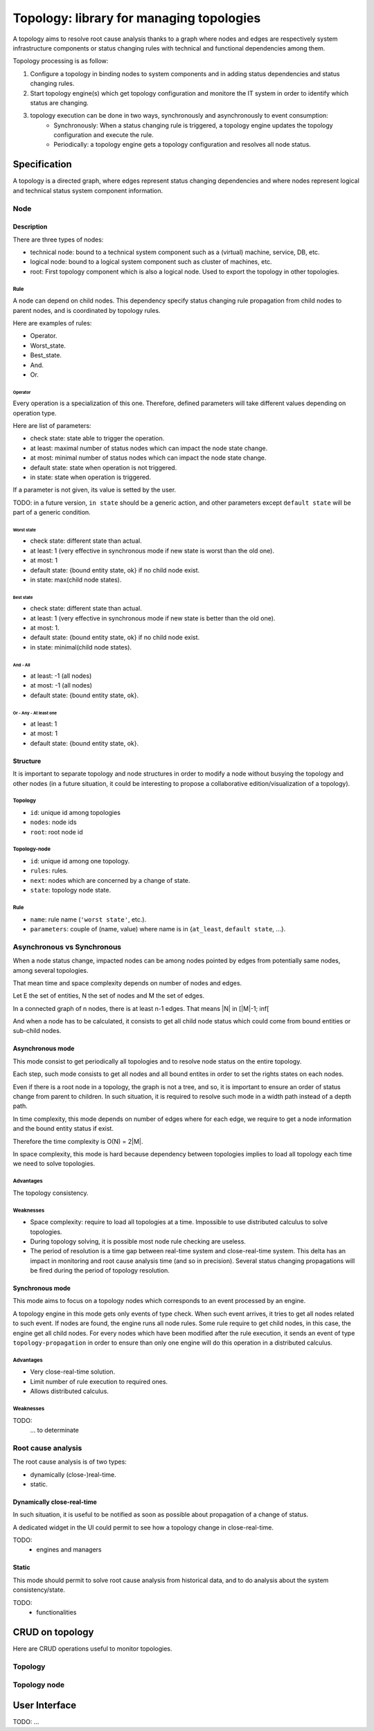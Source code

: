 =========================================
Topology: library for managing topologies
=========================================

.. module:: canopsis.topology

A topology aims to resolve root cause analysis thanks to a graph where nodes and edges are respectively system infrastructure components or status changing rules with technical and functional dependencies among them.

Topology processing is as follow:

1. Configure a topology in binding nodes to system components and in adding status dependencies and status changing rules.
2. Start topology engine(s) which get topology configuration and monitore the IT system in order to identify which status are changing.
3. topology execution can be done in two ways, synchronously and asynchronously to event consumption:
    - Synchronously: When a status changing rule is triggered, a topology engine updates the topology configuration and execute the rule.
    - Periodically: a topology engine gets a topology configuration and resolves all node status.

Specification
=============

A topology is a directed graph, where edges represent status changing dependencies and where nodes represent logical and technical status system component information.

----
Node
----

Description
-----------

There are three types of nodes:

- technical node: bound to a technical system component such as a (virtual) machine, service, DB, etc.
- logical node: bound to a logical system component such as cluster of machines, etc.
- root: First topology component which is also a logical node. Used to export the topology in other topologies.

Rule
####

A node can depend on child nodes. This dependency specify status changing rule propagation from child nodes to parent nodes, and is coordinated by topology rules.

Here are examples of rules:

- Operator.
- Worst_state.
- Best_state.
- And.
- Or.

Operator
>>>>>>>>

Every operation is a specialization of this one. Therefore, defined parameters will take different values depending on operation type.

Here are list of parameters:

- check state: state able to trigger the operation.
- at least: maximal number of status nodes which can impact the node state change.
- at most: minimal number of status nodes which can impact the node state change.
- default state: state when operation is not triggered.
- in state: state when operation is triggered.

If a parameter is not given, its value is setted by the user.

TODO: in a future version, ``in state`` should be a generic action, and other parameters except ``default state`` will be part of a generic condition.

Worst state
~~~~~~~~~~~

- check state: different state than actual.
- at least: 1 (very effective in synchronous mode if new state is worst than the old one).
- at most: 1
- default state: {bound entity state, ok} if no child node exist.
- in state: max(child node states).

Best state
~~~~~~~~~~

- check state: different state than actual.
- at least: 1 (very effective in synchronous mode if new state is better than the old one).
- at most: 1.
- default state: {bound entity state, ok} if no child node exist.
- in state: minimal(child node states).

And - All
~~~~~~~~~

- at least: -1 (all nodes)
- at most: -1 (all nodes)
- default state: {bound entity state, ok}.

Or - Any - At least one
~~~~~~~~~~~~~~~~~~~~~~~

- at least: 1
- at most: 1
- default state: {bound entity state, ok}.

Structure
---------

It is important to separate topology and node structures in order to modify a node without busying the topology and other nodes (in a future situation, it could be interesting to propose a collaborative edition/visualization of a topology).

Topology
########

- ``id``: unique id among topologies
- ``nodes``: node ids
- ``root``: root node id


Topology-node
#############

- ``id``: unique id among one topology.
- ``rules``: rules.
- ``next``: nodes which are concerned by a change of state.
- ``state``: topology node state.

Rule
####

- ``name``: rule name (``'worst state'``, etc.).
- ``parameters``: couple of (name, value) where name is in {``at_least``, ``default state``, ...}.

---------------------------
Asynchronous vs Synchronous
---------------------------

When a node status change, impacted nodes can be among nodes pointed by edges from potentially same nodes, among several topologies.

That mean time and space complexity depends on number of nodes and edges.

Let E the set of entities, N the set of nodes and M the set of edges.

In a connected graph of n nodes, there is at least n-1 edges. That means |N| in [|M|-1; inf[

And when a node has to be calculated, it consists to get all child node status which could come from bound entities or sub-child nodes.

Asynchronous mode
-----------------

This mode consist to get periodically all topologies and to resolve node status on the entire topology.

Each step, such mode consists to get all nodes and all bound entites in order to set the rights states on each nodes.

Even if there is a root node in a topology, the graph is not a tree, and so, it is important to ensure an order of status change from parent to children. In such situation, it is required to resolve such mode in a width path instead of a depth path.

In time complexity, this mode depends on number of edges where for each edge, we require to get a node information and the bound entity status if exist.

Therefore the time complexity is O(N) = 2|M|.

In space complexity, this mode is hard because dependency between topologies implies to load all topology each time we need to solve topologies.

Advantages
##########

The topology consistency.

Weaknesses
##########

- Space complexity: require to load all topologies at a time. Impossible to use distributed calculus to solve topologies.
- During topology solving, it is possible most node rule checking are useless.
- The period of resolution is a time gap between real-time system and close-real-time system. This delta has an impact in monitoring and root cause analysis time (and so in precision). Several status changing propagations will be fired during the period of topology resolution.

Synchronous mode
----------------

This mode aims to focus on a topology nodes which corresponds to an event processed by an engine.

A topology engine in this mode gets only events of type check. When such event arrives, it tries to get all nodes related to such event. If nodes are found, the engine runs all node rules. Some rule require to get child nodes, in this case, the engine get all child nodes. For every nodes which have been modified after the rule execution, it sends an event of type ``topology-propagation`` in order to ensure than only one engine will do this operation in a distributed calculus.

Advantages
##########

- Very close-real-time solution.
- Limit number of rule execution to required ones.
- Allows distributed calculus.

Weaknesses
##########

TODO:
    ... to determinate

-------------------
Root cause analysis
-------------------

The root cause analysis is of two types:

- dynamically (close-)real-time.
- static.

Dynamically close-real-time
---------------------------

In such situation, it is useful to be notified as soon as possible about propagation of a change of status.

A dedicated widget in the UI could permit to see how a topology change in close-real-time.

TODO:
    - engines and managers

Static
------

This mode should permit to solve root cause analysis from historical data, and to do analysis about the system consistency/state.

TODO:
    - functionalities

CRUD on topology
================

Here are CRUD operations useful to monitor topologies.

--------
Topology
--------

.. module:: canopsis.topology.ws

.. function:: get(ids=None, add_nodes=False)

    .. data:: route = 'GET:/rest/topology[/ids[/add_nodes[/limit[/skip]]]]'

    :param ids: None, one id or a list of ids
    :type ids: NoneType, list(str) or str

    :param add_nodes: if True (default False), replace nodes references in the result by topology node data.
    :type add_nodes: bool

    :return: depending on ids

        - one id: one topology or None if topology does not exist.
        - list of ids: list of topologies.
        - None: all topologies.

.. function:: find(regex, add_nodes=False)

    .. data:: route = 'GET:/rest/topology-regex[/regex[/add_nodes]]'

    :param regex: regex expression which could match with topology ids.
    :type regex: str

    :param add_nodes: if True (default False), replace nodes references in the result by topology node data.
    :type add_nodes: bool

    :return: find all topologies where ids correspond to input regex

.. function:: put(topology)

    .. data:: route = 'PUT:/rest/topology[/topology]'

    put input topology in DB. If topology already exist, update existing information with input information, or add them if they does not exist.

    :param topology: topology
    :type topology: dict

.. function:: remove(ids)

    .. data:: route = 'DELETE:/rest/topology[/topology]'

    remove one or more topologies depending on ids:

    - None: remove all topologies
    - id: remove one topology where id is input ids
    - list of id: remove topologies where id is in input ids

-------------
Topology node
-------------

.. module:: canopsis.topology.node.ws

.. function:: get(ids=None)

    .. data:: route = 'GET:/rest/topology-node[/ids]'

    get topology-nodes depending on a ``topology`` and ``ids``:

    The related topology is the one where the id equals ``topology_id``

    - None: get all topology-nodes which are in the related topology.
    - id: get one topology-node which is in the related topology.
    - lit of id: get one or more topology-nodes which are in the related topology and where id are in input ids.

.. function:: find_nodes_by_entity(entity_id)

    .. data:: route = 'GET:/rest/topology-node-entity[/id]'

    Find all topology-nodes which are bound to entity_id.

.. function:: find_nodes_by_next(next_id)

    .. data:: route = 'GET:/rest/topology-node-next[/id]'

    Find all topology-nodes which are sources of a topology-node id given in parameter.

.. function:: remove_nodes(ids=None)

    .. data:: route = 'DELETE:/rest/topology-node[/ids]'

    Remove all topology-nodes which are in a topology and identified among one id or a list of ids.


User Interface
==============

TODO: ...
